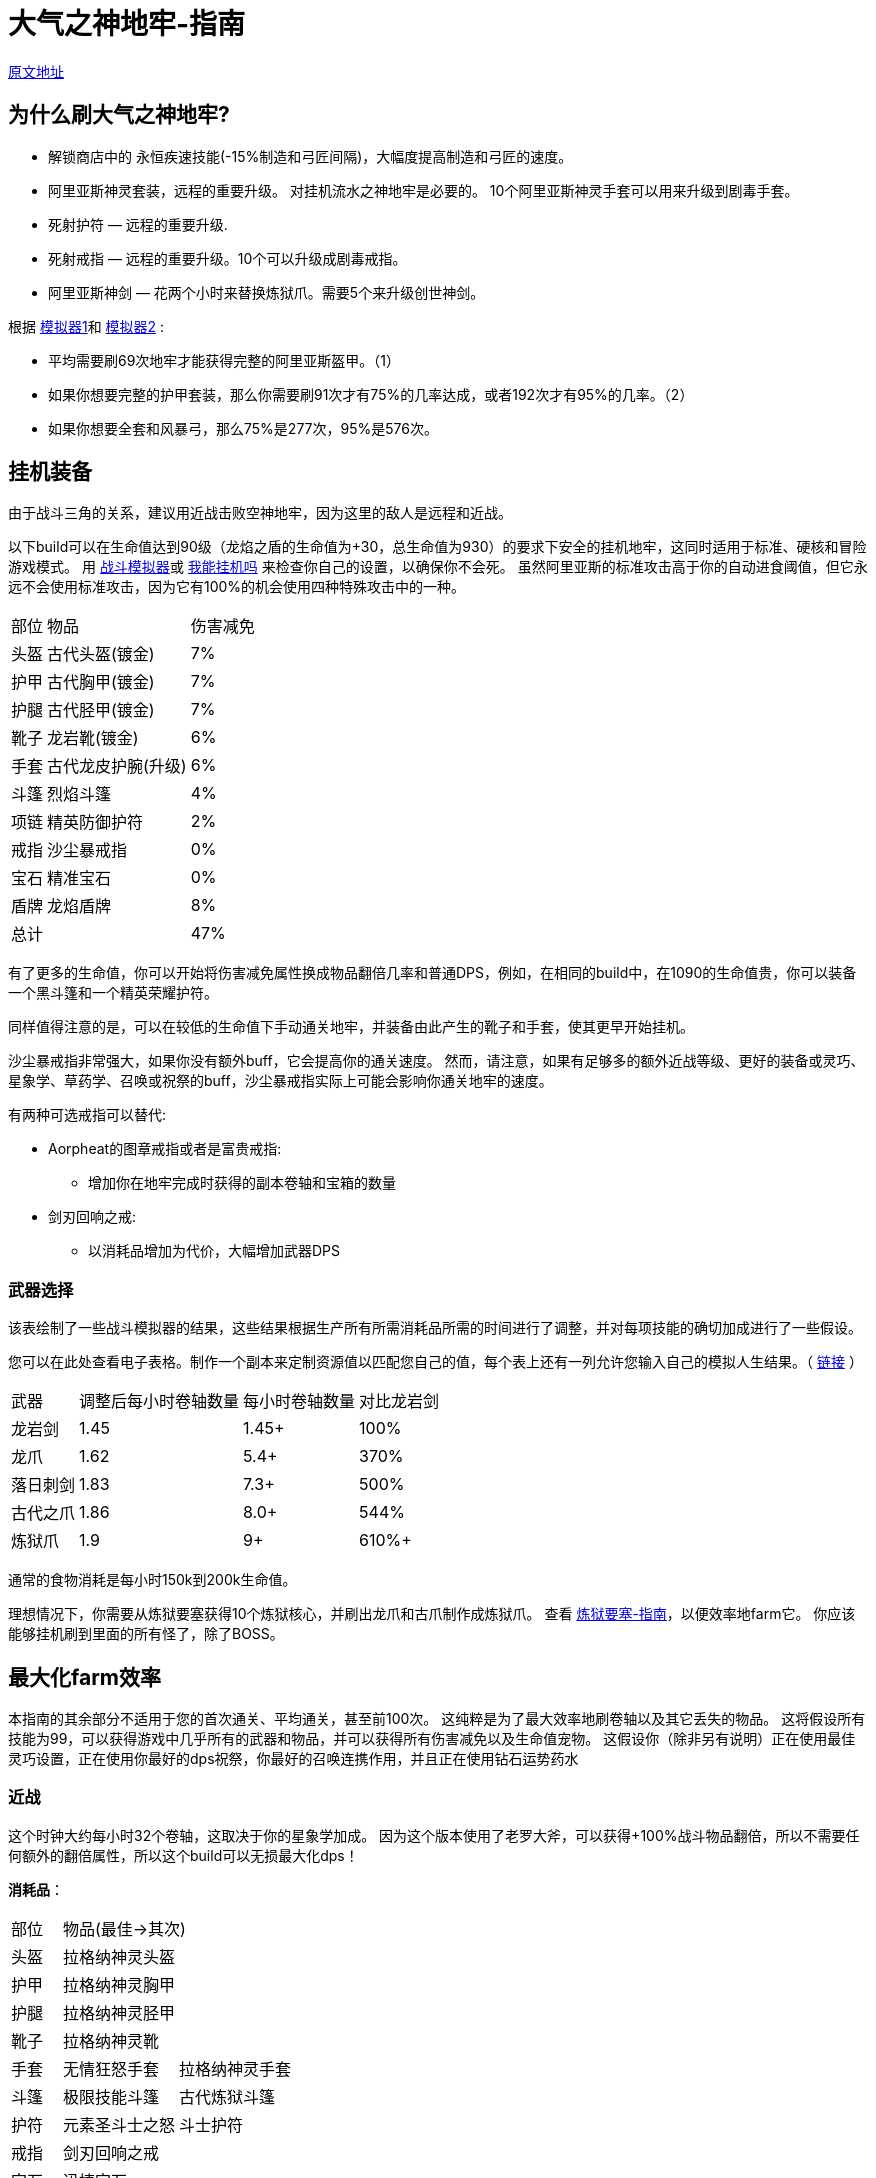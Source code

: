 = 大气之神地牢-指南

https://wiki.melvoridle.com/w/Air_God_Dungeon/Guide[原文地址,window=_blank]

== 为什么刷大气之神地牢?

* 解锁商店中的 永恒疾速技能(-15%制造和弓匠间隔)，大幅度提高制造和弓匠的速度。
* 阿里亚斯神灵套装，远程的重要升级。 对挂机流水之神地牢是必要的。
10个阿里亚斯神灵手套可以用来升级到剧毒手套。
* 死射护符 — 远程的重要升级.
* 死射戒指 — 远程的重要升级。10个可以升级成剧毒戒指。
* 阿里亚斯神剑 — 花两个小时来替换炼狱爪。需要5个来升级创世神剑。

根据 https://github.com/hm0809/MelvorProbDist/blob/main/main.py[模拟器1,window=_blank]和 https://github.com/vbion/melvor-coupon-solver/[模拟器2,window=_blank] :

* 平均需要刷69次地牢才能获得完整的阿里亚斯盔甲。（1）
* 如果你想要完整的护甲套装，那么你需要刷91次才有75%的几率达成，或者192次才有95%的几率。（2）
* 如果你想要全套和风暴弓，那么75%是277次，95%是576次。

== 挂机装备

由于战斗三角的关系，建议用近战击败空神地牢，因为这里的敌人是远程和近战。

以下build可以在生命值达到90级（龙焰之盾的生命值为+30，总生命值为930）的要求下安全的挂机地牢，这同时适用于标准、硬核和冒险游戏模式。
用 https://wiki.melvoridle.com/w/Combat_Simulator[战斗模拟器,window=_blank]或 https://consolelog.gitee.io/caniidle/[我能挂机吗,window=_blank] 来检查你自己的设置，以确保你不会死。
虽然阿里亚斯的标准攻击高于你的自动进食阈值，但它永远不会使用标准攻击，因为它有100%的机会使用四种特殊攻击中的一种。

[%autowidth]
|===
|部位 |物品 |伤害减免
|头盔|古代头盔(镀金)|7%
|护甲|古代胸甲(镀金)|7%
|护腿|古代胫甲(镀金)|7%
|靴子|龙岩靴(镀金)|6%
|手套|古代龙皮护腕(升级)|6%
|斗篷|烈焰斗篷|4%
|项链|精英防御护符|2%
|戒指|沙尘暴戒指|0%
|宝石|精准宝石|0%
|盾牌|龙焰盾牌|8%
2+|总计|47%
|===


有了更多的生命值，你可以开始将伤害减免属性换成物品翻倍几率和普通DPS，例如，在相同的build中，在1090的生命值贵，你可以装备一个黑斗篷和一个精英荣耀护符。

同样值得注意的是，可以在较低的生命值下手动通关地牢，并装备由此产生的靴子和手套，使其更早开始挂机。

沙尘暴戒指非常强大，如果你没有额外buff，它会提高你的通关速度。
然而，请注意，如果有足够多的额外近战等级、更好的装备或灵巧、星象学、草药学、召唤或祝祭的buff，沙尘暴戒指实际上可能会影响你通关地牢的速度。

有两种可选戒指可以替代:

* Aorpheat的图章戒指或者是富贵戒指:
** 增加你在地牢完成时获得的副本卷轴和宝箱的数量
* 剑刃回响之戒:
** 以消耗品增加为代价，大幅增加武器DPS

=== 武器选择

该表绘制了一些战斗模拟器的结果，这些结果根据生产所有所需消耗品所需的时间进行了调整，并对每项技能的确切加成进行了一些假设。

您可以在此处查看电子表格。制作一个副本来定制资源值以匹配您自己的值，每个表上还有一列允许您输入自己的模拟人生结果。（ https://docs.google.com/spreadsheets/d/1JAuROH4I_dNph9VwBXx7ffoGnWcoHlbsW0doWMBIPU0/edit?usp=sharing[链接,window=_blank] ）

[%autowidth]
|===
|武器|调整后每小时卷轴数量|每小时卷轴数量|对比龙岩剑
|龙岩剑 | 1.45 | 1.45+ | 100%
|龙爪 | 1.62 | 5.4+ | 370%
|落日刺剑 | 1.83 | 7.3+ | 500%
|古代之爪 | 1.86 | 8.0+ | 544%
|炼狱爪 | 1.9 | 9+ | 610%+
|===

通常的食物消耗是每小时150k到200k生命值。

理想情况下，你需要从炼狱要塞获得10个炼狱核心，并刷出龙爪和古爪制作成炼狱爪。
查看 xref:./炼狱要塞-指南.adoc[炼狱要塞-指南]，以便效率地farm它。
你应该能够挂机刷到里面的所有怪了，除了BOSS。

== 最大化farm效率

本指南的其余部分不适用于您的首次通关、平均通关，甚至前100次。
这纯粹是为了最大效率地刷卷轴以及其它丢失的物品。
这将假设所有技能为99，可以获得游戏中几乎所有的武器和物品，并可以获得所有伤害减免以及生命值宠物。
这假设你（除非另有说明）正在使用最佳灵巧设置，正在使用你最好的dps祝祭，你最好的召唤连携作用，并且正在使用钻石运势药水

=== 近战

这个时钟大约每小时32个卷轴，这取决于你的星象学加成。
因为这个版本使用了老罗大斧，可以获得+100%战斗物品翻倍，所以不需要任何额外的翻倍属性，所以这个build可以无损最大化dps！

*消耗品*：

[%autowidth]
|===
|部位 2+^.^|物品(最佳->其次)
|头盔|拉格纳神灵头盔|
|护甲|拉格纳神灵胸甲|
|护腿|拉格纳神灵胫甲|
|靴子|拉格纳神灵靴|
|手套|无情狂怒手套|拉格纳神灵手套
|斗篷|极限技能斗篷|古代炼狱斗篷
|护符|元素圣斗士之怒|斗士护符
|戒指|剑刃回响之戒|
|宝石|迅捷宝石|
|武器|老罗大斧|
|被动|海盗钩|斗士护符
|消耗品|磨刀石|怪物猎人卷轴
|===

